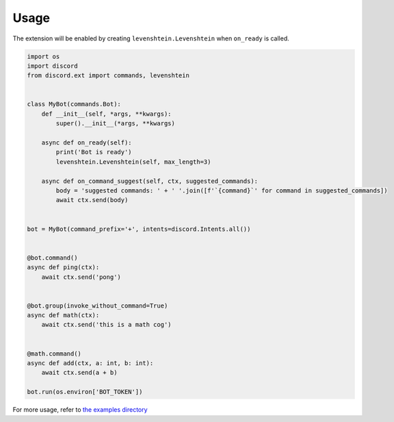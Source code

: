 =====
Usage
=====

The extension will be enabled by creating ``levenshtein.Levenshtein``
when ``on_ready`` is called.

.. code-block:: python

    import os
    import discord
    from discord.ext import commands, levenshtein


    class MyBot(commands.Bot):
        def __init__(self, *args, **kwargs):
            super().__init__(*args, **kwargs)

        async def on_ready(self):
            print('Bot is ready')
            levenshtein.Levenshtein(self, max_length=3)

        async def on_command_suggest(self, ctx, suggested_commands):
            body = 'suggested commands: ' + ' '.join([f'`{command}`' for command in suggested_commands])
            await ctx.send(body)


    bot = MyBot(command_prefix='+', intents=discord.Intents.all())


    @bot.command()
    async def ping(ctx):
        await ctx.send('pong')


    @bot.group(invoke_without_command=True)
    async def math(ctx):
        await ctx.send('this is a math cog')


    @math.command()
    async def add(ctx, a: int, b: int):
        await ctx.send(a + b)

    bot.run(os.environ['BOT_TOKEN'])

For more usage, refer to `the examples directory <https://github.com/shirataki2/discord-ext-levenshtein/tree/master/examples>`_
